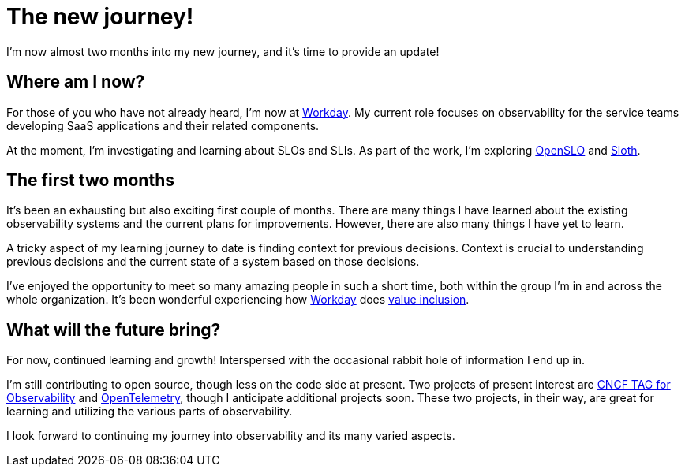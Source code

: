 = The new journey!

:page-date: 2021-12-23
:page-summary: I'm now almost two months into my new journey, and it's time to provide an update!...

I'm now almost two months into my new journey, and it's time to provide an update!

== Where am I now?

For those of you who have not already heard, I'm now at https://www.workday.com/[Workday, window="_blank"].
My current role focuses on observability for the service teams developing SaaS applications and their related components.

At the moment,
I'm investigating and learning about SLOs and SLIs.
As part of the work,
I'm exploring https://openslo.com/[OpenSLO, window="_blank"] and
https://sloth.dev/[Sloth, window="_blank"].

== The first two months

It's been an exhausting but also exciting first couple of months.
There are many things I have learned about the existing observability systems and the current plans for improvements.
However, there are also many things I have yet to learn.

A tricky aspect of my learning journey to date is finding context for previous decisions.
Context is crucial to understanding previous decisions and the current state of a system based on those decisions.

I've enjoyed the opportunity to meet so many amazing people in such a short time,
both within the group I'm in and across the whole organization.
It's been wonderful experiencing how https://www.workday.com/[Workday, window="_blank"] does
https://www.workday.com/en-us/company/about-workday/belonging-and-diversity.html?wdid=enus_ws_bdsol_wdnotice_wd_wd_web_19.1037[value inclusion,
belonging, and equity (VIBE), window="_blank"].

== What will the future bring?

For now, continued learning and growth! Interspersed with the occasional rabbit hole of information I end up in.

I'm still contributing to open source, though less on the code side at present.
Two projects of present interest are https://github.com/cncf/tag-observability[CNCF TAG for Observability, window="_blank"] and https://opentelemetry.io/[OpenTelemetry, window="_blank"],
though I anticipate additional projects soon.
These two projects, in their way, are great for learning and utilizing the various parts of observability.

I look forward to continuing my journey into observability and its many varied aspects.
